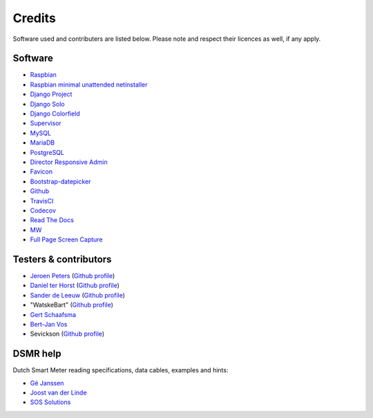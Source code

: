 Credits
=======
Software used and contributers are listed below. Please note and respect their licences as well, if any apply.

Software
--------

- `Raspbian <https://www.raspbian.org/>`_

- `Raspbian minimal unattended netinstaller <https://github.com/debian-pi/raspbian-ua-netinst>`_

- `Django Project <https://www.djangoproject.com/>`_

- `Django Solo <https://github.com/lazybird/django-solo>`_

- `Django Colorfield <https://github.com/jaredly/django-colorfield>`_

- `Supervisor <http://supervisord.org/>`_

- `MySQL <https://www.mysql.com/>`_

- `MariaDB <https://mariadb.org/>`_

- `PostgreSQL <http://www.postgresql.org/>`_

- `Director Responsive Admin <http://web-apps.ninja/director-free-responsive-admin-template/>`_

- `Favicon <http://www.flaticon.com/free-icon/eco-energy_25013>`_

- `Bootstrap-datepicker <http://bootstrap-datepicker.readthedocs.org/>`_

- `Github <https://github.com/>`_

- `TravisCI <https://travis-ci.org>`_

- `Codecov <https://codecov.io>`_

- `Read The Docs <https://readthedocs.org/>`_

- `MW <http://bettermotherfuckingwebsite.com/>`_

- `Full Page Screen Capture <https://chrome.google.com/webstore/detail/full-page-screen-capture/fdpohaocaechififmbbbbbknoalclacl?>`_


Testers & contributors
----------------------

- `Jeroen Peters <https://www.linkedin.com/in/jeroenpeters1986>`_ (`Github profile <https://github.com/jeroenpeters1986>`_)
- `Daniel ter Horst <https://www.linkedin.com/in/danielterhorst>`_ (`Github profile <https://github.com/danielterhorst>`_)
- `Sander de Leeuw <https://www.linkedin.com/in/sander-de-leeuw-58313aa0>`_ (`Github profile <https://github.com/sdeleeuw>`_)
- "WatskeBart" (`Github profile <https://github.com/WatskeBart>`_)
- `Gert Schaafsma <https://www.linkedin.com/in/gertschaafsma>`_
- `Bert-Jan Vos <https://www.linkedin.com/in/bert-jan-vos-82011712>`_
- Sevickson (`Github profile <https://github.com/sevickson>`_)


DSMR help
---------

Dutch Smart Meter reading specifications, data cables, examples and hints:

- `Gé Janssen <http://gejanssen.com/howto/Slimme-meter-uitlezen/>`_

- `Joost van der Linde <https://sites.google.com/site/nta8130p1smartmeter/home>`_

- `SOS Solutions <https://www.sossolutions.nl/>`_
